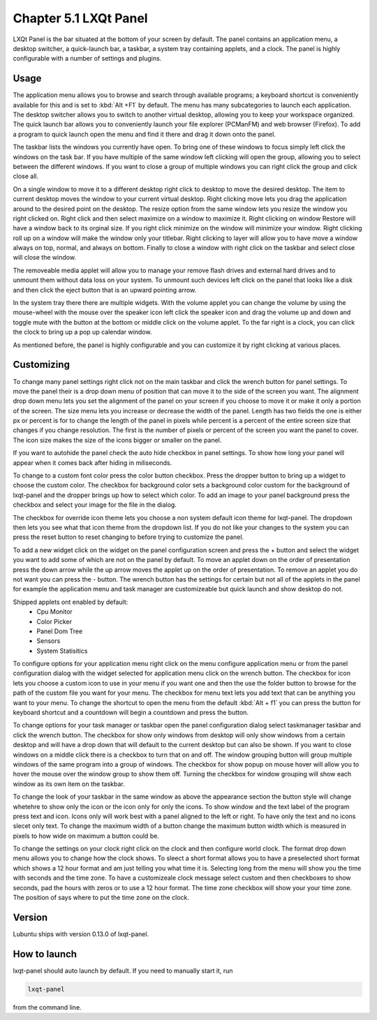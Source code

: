 Chapter 5.1 LXQt Panel
======================
LXQt Panel is the bar situated at the bottom of your screen by default. The panel contains an application menu, a desktop switcher, a quick-launch bar, a taskbar, a system tray containing applets, and a clock. The panel is highly configurable with a number of settings and plugins.

Usage
------

The application menu allows you to browse and search through available programs; a keyboard shortcut is conveniently available for this and is set to :kbd:`Alt +F1` by default. The menu has many subcategories to launch each application. The desktop switcher allows you to switch to another virtual desktop, allowing you to keep your workspace organized. The quick launch bar allows you to conveniently launch your file explorer (PCManFM) and web browser (Firefox). To add a program to quick launch open the menu and find it there and drag it down onto the panel. 


.. image:: menu_search.png

The taskbar lists the windows you currently have open. To bring one of these windows to focus simply left click the windows on the task bar. If you have multiple of the same window left clicking will open the group, allowing you to select between the different windows. If you want to close a group of multiple windows you can right click the group and click close all. 

.. image:: multiple_tasks.png


On a single window to move it to a different desktop right click to desktop to move the desired desktop. The item to current desktop moves the window to your current virtual desktop. Right clicking move lets you drag the application around to the desired point on the desktop. The resize option from the same window lets you resize the window you right clicked on. Right click and then select maximize on a window to maximize it. Right clicking on window Restore will have a window back to its orginal size. If you right click minimize on the window will minimize your window. Right clicking roll up on a window will make the window only your titlebar. Right clicking to layer will allow you to have move a window always on top, normal, and always on bottom. Finally to close a window with right click on the taskbar and select close will close the window.    

.. image:: menu-right-click.png

The removeable media applet will allow you to manage your remove flash drives and external hard drives and to unmount them without data loss on your system. To unmount such devices left click on the panel that looks like a disk and then click the eject button that is an upward pointing arrow. 

In the system tray there there are multiple widgets. With the volume applet you can change the volume by using the mouse-wheel with the mouse over the speaker icon left click the speaker icon and drag the volume up and down and toggle mute with the button at the bottom or middle click on the volume applet.  To the far right is a clock, you can click the clock to bring up a pop up calendar window.  

.. image:: system_tray.png

As mentioned before, the panel is highly configurable and you can customize it by right clicking at various places.

Customizing
-----------
To change many panel settings right click not on the main taskbar and click the wrench button for panel settings. To move the panel their is a drop down menu of position that can move it to the side of the screen you want. The alignment drop down menu lets you set the alignment of the panel on your screen if you choose to move it or make it only a portion of the screen. The size menu lets you increase or decrease the width of the panel. Length has two fields the one is either px or percent is for to change the length of the panel in pixels while  percent is a percent of the entire screen size that changes if you change resolution. The first is the number of pixels or percent of the screen you want the panel to cover. The icon size makes the size of the icons bigger or smaller on the panel. 

If you want to autohide the panel check the auto hide checkbox in panel settings. To show how long your panel will appear when it comes back after hiding in miliseconds.  

.. image:: lxqt-panel-config.png 

To change to a custom font color press the color button checkbox. Press the dropper button to bring up a widget to choose the custom color. The checkbox for background color sets a background color custom for the background of lxqt-panel and the dropper brings up how to select which color. To add an image to your panel background press the checkbox and select your image for the file in the dialog.  

The checkbox for override icon theme lets you choose a non system default icon theme for lxqt-panel. The dropdown then lets you see what that icon theme from the dropdown list. If you do not like your changes to the system you can press the reset button to reset changing to before trying to customize the panel. 

To add a new widget click on the widget on the panel configuration screen and press the +  button and select the widget you want to add some of which are not on the panel by default. To move an applet down on the order of presentation press the down arrow while the up arrow moves the applet up on the order of presentation. To remove an applet you do not want you can press the - button. The wrench button has the settings for certain but not all of the applets in the panel for example the application menu and task manager are customizeable but quick launch and show desktop do not.  

Shipped applets ont enabled by default:
 - Cpu Monitor
 - Color Picker
 - Panel Dom Tree
 - Sensors
 - System Statisitics

.. image:: panel-config-widgets.png

To configure options for your application menu right click on the menu configure application menu or from the panel configuration dialog with the widget selected for application menu click on the wrench button. The checkbox for icon lets you choose a custom icon to use in your menu if you want one and then the use the folder button to browse for the path of the custom file you want for your menu. The checkbox for menu text lets you add text that can be anything you want to your menu. To change the shortcut to open the menu from the default :kbd:`Alt + f1` you can press the button for keyboard shortcut and a countdown will begin a countdown and press the button.

To change options for your task manager or taskbar open the panel configuration dialog select taskmanager taskbar and click the wrench button. The checkbox for show only windows from desktop will only show windows from a certain desktop and will have a drop down that will default to the current desktop but can also be shown. If you want to close windows on a middle click there is a checkbox to turn that on and off. The window grouping button will group multiple windows of the same program into a group of windows. The checkbox for show popup on mouse hover will allow you to hover the mouse over the window group to show them off. Turning the checkbox for window grouping will show each window as its own item on the taskbar.   

To change the look of your taskbar in the same window as above the appearance section the button style will change whetehre to show only the icon or the icon only for only the icons. To show window and the text label of the program press text and icon. Icons only will work best with a panel aligned to the left or right. To have only the text and no icons slecet only text. To change the maximum width of a button change the maximum button width which is measured in pixels to how wide on maximum a button could be.  

To change the settings on your clock right click on the clock and then configure world clock. The format drop down menu allows you to change how the clock shows. To sleect a short format allows you to have a preselected short format which shows a 12 hour format and am just telling you what time it is. Selecting long from the menu will show you the time with seconds and the time zone. To have a customizeale clock message select custom and then checkboxes to show seconds, pad the hours with zeros or to use a 12 hour format. The time zone checkbox will show your your time zone. The position of says where to put the time zone on the clock.     

Version
-------
Lubuntu ships with version 0.13.0 of lxqt-panel.

How to launch
-------------
lxqt-panel should auto launch by default. If you need to manually start it, run

.. code:: 

    lxqt-panel 
    
from the command line.
